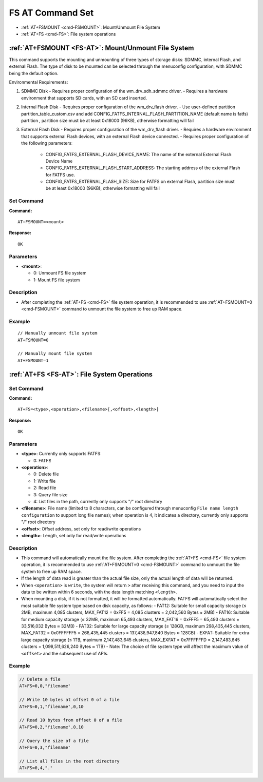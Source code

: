
.. _FS-AT:
.. |Equipment-Name| replace:: w800

*********************
FS AT Command Set
*********************

-  :ref:`AT+FSMOUNT <cmd-FSMOUNT>`: Mount/Unmount File System
-  :ref:`AT+FS <cmd-FS>`: File system operations

.. _cmd-FSMOUNT:

:ref:`AT+FSMOUNT <FS-AT>`: Mount/Unmount File System
------------------------------------------------------------

This command supports the mounting and unmounting of three types of storage disks: SDMMC, internal Flash, and external Flash. The type of disk to be mounted can be selected through the menuconfig configuration, with SDMMC being the default option.

Environmental Requirements:

1. SDMMC Disk
   - Requires proper configuration of the wm_drv_sdh_sdmmc driver.
   - Requires a hardware environment that supports SD cards, with an SD card inserted.

2. Internal Flash Disk
   - Requires proper configuration of the wm_drv_flash driver.
   - Use user-defined partition partition_table_custom.csv and add CONFIG_FATFS_INTERNAL_FLASH_PARTITION_NAME (default name is fatfs) partition , partition size must be at least 0x18000 (96KB), otherwise formatting will fail

3. External Flash Disk
   - Requires proper configuration of the wm_drv_flash driver.
   - Requires a hardware environment that supports external Flash devices, with an external Flash device connected.
   - Requires proper configuration of the following parameters:

      - CONFIG_FATFS_EXTERNAL_FLASH_DEVICE_NAME: The name of the external External Flash Device Name
      - CONFIG_FATFS_EXTERNAL_FLASH_START_ADDRESS: The starting address of the external Flash for FATFS use.
      - CONFIG_FATFS_EXTERNAL_FLASH_SIZE: Size for FATFS on external Flash, partition size must be at least 0x18000 (96KB), otherwise formatting will fail


Set Command
^^^^^^^^^^^^^^

**Command:**

::

    AT+FSMOUNT=<mount>

**Response:**

::

    OK

Parameters
^^^^^^^^^^^^^^^^

-  **<mount>**:

   -  0: Unmount FS file system
   -  1: Mount FS file system

Description
^^^^^^^^^^^^^^^^

-  After completing the :ref:`AT+FS <cmd-FS>` file system operation, it is recommended to use :ref:`AT+FSMOUNT=0 <cmd-FSMOUNT>` command to unmount the file system to free up RAM space.

Example
^^^^^^^^^^^^

::

    // Manually unmount file system
    AT+FSMOUNT=0

    // Manually mount file system
    AT+FSMOUNT=1


.. _cmd-FS:

:ref:`AT+FS <FS-AT>`: File System Operations
------------------------------------------------------------

Set Command
^^^^^^^^^^^^^^^^

**Command:**

::

    AT+FS=<type>,<operation>,<filename>[,<offset>,<length>]

**Response:**

::

    OK

Parameters
^^^^^^^^^^^^^^^^^^^^

-  **<type>**: Currently only supports FATFS

   -  0: FATFS

-  **<operation>**:

   -  0: Delete file
   -  1: Write file
   -  2: Read file
   -  3: Query file size
   -  4: List files in the path, currently only supports "/" root directory

-  **<filename>**: File name (limited to 8 characters, can be configured through menuconfig ``File name length configuration`` to support long file names); when operation is 4, it indicates a directory, currently only supports "/" root directory

-  **<offset>**: Offset address, set only for read/write operations

-  **<length>**: Length, set only for read/write operations

Description
^^^^^^^^^^^^^^^^^

-  This command will automatically mount the file system. After completing the :ref:`AT+FS <cmd-FS>` file system operation, it is recommended to use :ref:`AT+FSMOUNT=0 <cmd-FSMOUNT>` command to unmount the file system to free up RAM space.
-  If the length of data read is greater than the actual file size, only the actual length of data will be returned.
-  When ``<operation>`` is ``write``, the system will return ``>`` after receiving this command, and you need to input the data to be written within 6 seconds, with the data length matching ``<length>``.
-  When mounting a disk, if it is not formatted, it will be formatted automatically. FATFS will automatically select the most suitable file system type based on disk capacity, as follows:
   - FAT12: Suitable for small capacity storage (≤ 2MB, maximum 4,085 clusters, MAX_FAT12 = 0xFF5 = 4,085 clusters = 2,042,560 Bytes ≈ 2MB)
   - FAT16: Suitable for medium capacity storage (≤ 32MB, maximum 65,493 clusters, MAX_FAT16 = 0xFFF5 = 65,493 clusters = 33,516,032 Bytes ≈ 32MB)
   - FAT32: Suitable for large capacity storage (≤ 128GB, maximum 268,435,445 clusters, MAX_FAT32 = 0x0FFFFFF5 = 268,435,445 clusters = 137,438,947,840 Bytes ≈ 128GB)
   - EXFAT: Suitable for extra large capacity storage (≤ 1TB, maximum 2,147,483,645 clusters, MAX_EXFAT = 0x7FFFFFFD = 2,147,483,645 clusters = 1,099,511,626,240 Bytes ≈ 1TB)
   - Note: The choice of file system type will affect the maximum value of ``<offset>`` and the subsequent use of APIs.

Example
^^^^^^^^^^^^^^^^

.. code-block:: text

    // Delete a file
    AT+FS=0,0,"filename"

    // Write 10 bytes at offset 0 of a file
    AT+FS=0,1,"filename",0,10

    // Read 10 bytes from offset 0 of a file
    AT+FS=0,2,"filename",0,10

    // Query the size of a file
    AT+FS=0,3,"filename"

    // List all files in the root directory
    AT+FS=0,4,"."